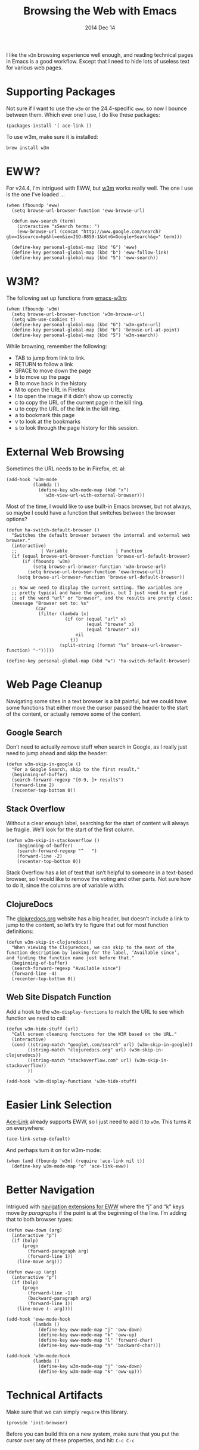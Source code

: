 #+TITLE:  Browsing the Web with Emacs
#+AUTHOR: Howard
#+EMAIL:  howard.abrams@gmail.com
#+DATE:   2014 Dec 14
#+TAGS:   emacs

I like the =w3m= browsing experience well enough, and reading
technical pages in Emacs is a good workflow. Except that I need to
hide lots of useless text for various web pages.

* Supporting Packages

  Not sure if I want to use the =w3m= or the 24.4-specific =eww=, so
  now I bounce between them. Which ever one I use, I do like these
  packages:

  #+BEGIN_SRC elisp
    (packages-install '( ace-link ))
  #+END_SRC

  To use w3m, make sure it is installed:

  #+BEGIN_EXAMPLE
  brew install w3m
  #+END_EXAMPLE

* EWW?

  For v24.4, I'm intrigued with EWW, but [[http://w3m.sourceforge.net][w3m]] works really well.
  The one I use is the one I've loaded ...

  #+BEGIN_SRC elisp
      (when (fboundp 'eww)
        (setq browse-url-browser-function 'eww-browse-url)

        (defun eww-search (term)
          (interactive "sSearch terms: ")
          (eww-browse-url (concat "http://www.google.com/search?gbv=1&source=hp&hl=en&ie=ISO-8859-1&btnG=Google+Search&q=" term)))

        (define-key personal-global-map (kbd "G") 'eww)
        (define-key personal-global-map (kbd "b") 'eww-follow-link)
        (define-key personal-global-map (kbd "S") 'eww-search))
  #+END_SRC

* W3M?

  The following set up functions from [[http://www.emacswiki.org/emacs/emacs-w3m][emacs-w3m]]:

  #+BEGIN_SRC elisp
    (when (fboundp 'w3m)
      (setq browse-url-browser-function 'w3m-browse-url)
      (setq w3m-use-cookies t)
      (define-key personal-global-map (kbd "G") 'w3m-goto-url)
      (define-key personal-global-map (kbd "b") 'browse-url-at-point)
      (define-key personal-global-map (kbd "S") 'w3m-search))
  #+END_SRC

  While browsing, remember the following:

    - TAB to jump from link to link.
    - RETURN to follow a link
    - SPACE to move down the page
    - b to move up the page
    - B to move back in the history
    - M to open the URL in Firefox
    - I to open the image if it didn't show up correctly
    - c to copy the URL of the current page in the kill ring.
    - u to copy the URL of the link in the kill ring.
    - a to bookmark this page
    - v to look at the bookmarks
    - s to look through the page history for this session.

* External Web Browsing

  Sometimes the URL needs to be in Firefox, et. al:

  #+BEGIN_SRC elisp
    (add-hook 'w3m-mode
              (lambda ()
                (define-key w3m-mode-map (kbd "x")
                  'w3m-view-url-with-external-browser)))
  #+END_SRC

  Most of the time, I would like to use built-in Emacs browser, but
  not always, so maybe I could have a function that switches between
  the browser options?

  #+BEGIN_SRC elisp
    (defun ha-switch-default-browser ()
      "Switches the default browser between the internal and external web browser."
      (interactive)
      ;;         | Variable                  | Function
      (if (equal browse-url-browser-function 'browse-url-default-browser)
          (if (fboundp 'w3m)
              (setq browse-url-browser-function 'w3m-browse-url)
            (setq browse-url-browser-function 'eww-browse-url))
        (setq browse-url-browser-function 'browse-url-default-browser))

      ;; Now we need to display the current setting. The variables are
      ;; pretty typical and have the goodies, but I just need to get rid
      ;; of the word "url" or "browser", and the results are pretty close:
      (message "Browser set to: %s"
               (car
                (filter (lambda (x)
                          (if (or (equal "url" x)
                                  (equal "browse" x)
                                  (equal "browser" x))
                              nil
                            t))
                        (split-string (format "%s" browse-url-browser-function) "-")))))

    (define-key personal-global-map (kbd "w") 'ha-switch-default-browser)
    #+END_SRC

* Web Page Cleanup

  Navigating some sites in a text browser is a bit painful, but we
  could have some functions that either move the cursor passed the
  header to the start of the content, or actually remove some of the
  content.

** Google Search

  Don’t need to actually remove stuff when search in Google, as I
  really just need to jump ahead and skip the header:

#+BEGIN_SRC elisp
  (defun w3m-skip-in-google ()
    "For a Google Search, skip to the first result."
    (beginning-of-buffer)
    (search-forward-regexp "[0-9, ]+ results")
    (forward-line 2)
    (recenter-top-bottom 0))
#+END_SRC

** Stack Overflow

   Without a clear enough label, searching for the start of content
   will always be fragile. We’ll look for the start of the first column.

#+BEGIN_SRC elisp
  (defun w3m-skip-in-stackoverflow ()
      (beginning-of-buffer)
      (search-forward-regexp "^   ")
      (forward-line -2)
      (recenter-top-bottom 0))
#+END_SRC

   Stack Overflow has a lot of text that isn’t helpful to someone in a
   text-based browser, so I would like to remove the voting and other
   parts. Not sure how to do it, since the columns are of variable width.

** ClojureDocs

   The [[http://clojuredocs.org/][clojuredocs.org]] website has a big header, but doesn’t include a
   link to jump to the content, so let’s try to figure that out for
   most function definitions:

   #+BEGIN_SRC elisp
     (defun w3m-skip-in-clojuredocs()
       "When viewing the Clojuredocs, we can skip to the meat of the
     function description by looking for the label, ‘Available since’,
     and finding the function name just before that."
       (beginning-of-buffer)
       (search-forward-regexp "Available since")
       (forward-line -4)
       (recenter-top-bottom 0))
   #+END_SRC

** Web Site Dispatch Function

  Add a hook to the =w3m-display-functions= to match the URL to see
  which function we need to call:

  #+BEGIN_SRC elisp
    (defun w3m-hide-stuff (url)
      "Call screen cleaning functions for the W3M based on the URL."
      (interactive)
      (cond ((string-match "google\.com/search" url) (w3m-skip-in-google))
            ((string-match "clojuredocs.org" url) (w3m-skip-in-clojuredocs))
            ((string-match "stackoverflow.com" url) (w3m-skip-in-stackoverflow))
            ))

    (add-hook 'w3m-display-functions 'w3m-hide-stuff)
  #+END_SRC

* Easier Link Selection

  [[https://github.com/abo-abo/ace-link][Ace-Link]] already supports EWW, so I just need to add it to =w3m=.
  This turns it on everywhere:

  #+BEGIN_SRC elisp
  (ace-link-setup-default)
  #+END_SRC

  And perhaps turn it on for w3m-mode:

  #+BEGIN_SRC elisp
    (when (and (fboundp 'w3m) (require 'ace-link nil t))
      (define-key w3m-mode-map "o" 'ace-link-eww))
  #+END_SRC

* Better Navigation

  Intrigued with [[http://oremacs.com/2014/12/30/ace-link-eww/][navigation extensions for EWW]] where the “j” and “k”
  keys move /by paragraphs/ if the point is at the beginning of the
  line. I’m adding that to both browser types:

  #+BEGIN_SRC elisp
    (defun oww-down (arg)
      (interactive "p")
      (if (bolp)
          (progn
            (forward-paragraph arg)
            (forward-line 1))
        (line-move arg)))

    (defun oww-up (arg)
      (interactive "p")
      (if (bolp)
          (progn
            (forward-line -1)
            (backward-paragraph arg)
            (forward-line 1))
        (line-move (- arg))))

    (add-hook 'eww-mode-hook
              (lambda ()
                (define-key eww-mode-map "j" 'oww-down)
                (define-key eww-mode-map "k" 'oww-up)
                (define-key eww-mode-map "l" 'forward-char)
                (define-key eww-mode-map "h" 'backward-char)))

    (add-hook 'w3m-mode-hook
              (lambda ()
                (define-key w3m-mode-map "j" 'oww-down)
                (define-key w3m-mode-map "k" 'oww-up)))
  #+END_SRC

* Technical Artifacts

  Make sure that we can simply =require= this library.

  #+BEGIN_SRC elisp
    (provide 'init-browser)
  #+END_SRC

  Before you can build this on a new system, make sure that you put
  the cursor over any of these properties, and hit: =C-c C-c=

#+DESCRIPTION: A literate programming version of my Emacs Initialization for browsing the web
#+PROPERTY:    results silent
#+PROPERTY:    tangle ~/.emacs.d/elisp/init-browser.el
#+PROPERTY:    eval no-export
#+PROPERTY:    comments org
#+OPTIONS:     num:nil toc:nil todo:nil tasks:nil tags:nil
#+OPTIONS:     skip:nil author:nil email:nil creator:nil timestamp:nil
#+INFOJS_OPT:  view:nil toc:nil ltoc:t mouse:underline buttons:0 path:http://orgmode.org/org-info.js
